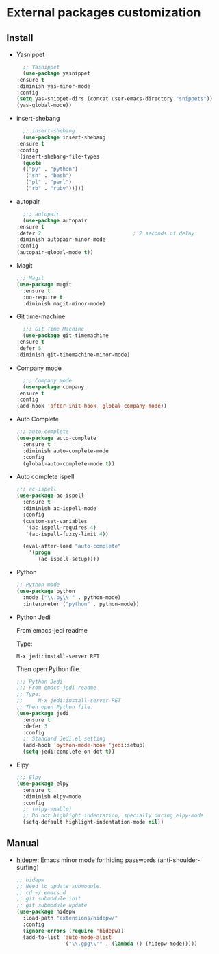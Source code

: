 * External packages customization

** Install
   - Yasnippet
     #+BEGIN_SRC emacs-lisp
       ;; Yasnippet
       (use-package yasnippet
	 :ensure t
	 :diminish yas-minor-mode
	 :config
	 (setq yas-snippet-dirs (concat user-emacs-directory "snippets"))
	 (yas-global-mode))
     #+END_SRC

   - insert-shebang
     #+BEGIN_SRC emacs-lisp
       ;; insert-shebang
       (use-package insert-shebang
	 :ensure t
	 :config
	 '(insert-shebang-file-types
	   (quote
	   (("py" . "python")
	    ("sh" . "bash")
	    ("pl" . "perl")
	    ("rb" . "ruby")))))
     #+END_SRC

   - autopair
     #+BEGIN_SRC emacs-lisp
       ;;; autopair
       (use-package autopair
	 :ensure t
	 :defer 2                              ; 2 seconds of delay
	 :diminish autopair-minor-mode
	 :config
	 (autopair-global-mode t))
     #+END_SRC

   - Magit
     #+BEGIN_SRC emacs-lisp
       ;;; Magit
       (use-package magit
         :ensure t
         :no-require t
         :diminish magit-minor-mode)
     #+END_SRC

   - Git time-machine
     #+BEGIN_SRC emacs-lisp
       ;;; Git Time Machine
       (use-package git-timemachine
	 :ensure t
	 :defer 5
	 :diminish git-timemachine-minor-mode)
     #+END_SRC

   - Company mode
     #+BEGIN_SRC emacs-lisp
       ;;; Company mode
       (use-package company
	 :ensure t
	 :config
	 (add-hook 'after-init-hook 'global-company-mode))
     #+END_SRC

   - Auto Complete
     #+BEGIN_SRC emacs-lisp
       ;;; auto-complete
       (use-package auto-complete
         :ensure t
         :diminish auto-complete-mode
         :config
         (global-auto-complete-mode t))
     #+END_SRC

   - Auto complete ispell
     #+BEGIN_SRC emacs-lisp
       ;;; ac-ispell
       (use-package ac-ispell
         :ensure t
         :diminish ac-ispell-mode
         :config
         (custom-set-variables
          '(ac-ispell-requires 4)
          '(ac-ispell-fuzzy-limit 4))

         (eval-after-load "auto-complete"
           '(progn
              (ac-ispell-setup))))
     #+END_SRC

   - Python
     #+BEGIN_SRC emacs-lisp
       ;; Python mode
       (use-package python
         :mode ("\\.py\\'" . python-mode)
         :interpreter ("python" . python-mode))
     #+END_SRC

   - Python Jedi

     From emacs-jedi readme

     Type:

          =M-x jedi:install-server RET=

     Then open Python file.
     #+BEGIN_SRC emacs-lisp
       ;;; Python Jedi
       ;;; From emacs-jedi readme
       ;; Type:
       ;;     M-x jedi:install-server RET
       ;; Then open Python file.
       (use-package jedi
         :ensure t
         :defer 3
         :config
         ;; Standard Jedi.el setting
         (add-hook 'python-mode-hook 'jedi:setup)
         (setq jedi:complete-on-dot t))
     #+END_SRC

   - Elpy
     #+BEGIN_SRC emacs-lisp
       ;;; Elpy
       (use-package elpy
         :ensure t
         :diminish elpy-mode
         :config
         ;; (elpy-enable)
         ;; Do not highlight indentation, specially during elpy-mode
         (setq-default highlight-indentation-mode nil))
     #+END_SRC

** Manual
   - [[https://github.com/jekor/hidepw][hidepw]]: Emacs minor mode for hiding passwords (anti-shoulder-surfing)
     #+BEGIN_SRC emacs-lisp
       ;; hidepw
       ;; Need to update submodule.
       ;; cd ~/.emacs.d
       ;; git submodule init
       ;; git submodule update
       (use-package hidepw
         :load-path "extensions/hidepw/"
         :config
         (ignore-errors (require 'hidepw))
         (add-to-list 'auto-mode-alist
                      '("\\.gpg\\'" . (lambda () (hidepw-mode)))))
     #+END_SRC
